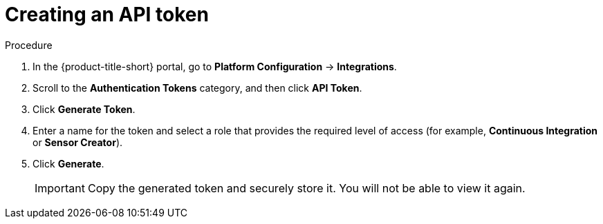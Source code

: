 // Module included in the following assemblies:
//
// * configure/configure-api-token.adoc
:_mod-docs-content-type: PROCEDURE
[id="create-api-token_{context}"]
= Creating an API token

.Procedure

. In the {product-title-short} portal, go to *Platform Configuration* -> *Integrations*.
. Scroll to the *Authentication Tokens* category, and then click *API Token*.
. Click *Generate Token*.
. Enter a name for the token and select a role that provides the required level of access (for example, *Continuous Integration* or *Sensor Creator*).
. Click *Generate*.
+
[IMPORTANT]
====
Copy the generated token and securely store it.
You will not be able to view it again.
====